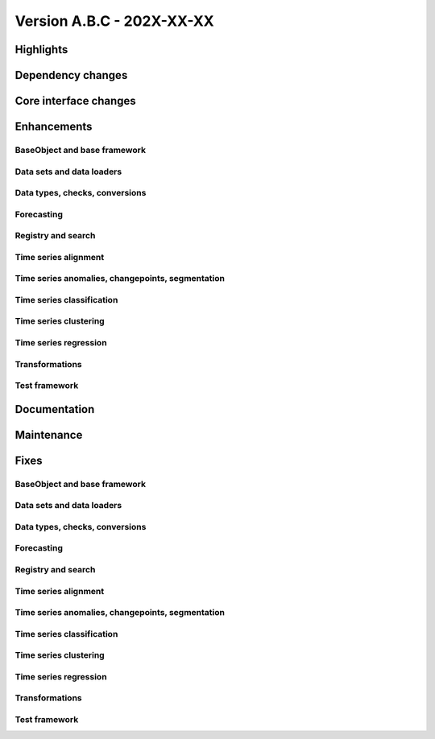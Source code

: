 
Version A.B.C - 202X-XX-XX
---------------------------

Highlights
~~~~~~~~~~

Dependency changes
~~~~~~~~~~~~~~~~~~

Core interface changes
~~~~~~~~~~~~~~~~~~~~~~

Enhancements
~~~~~~~~~~~~

BaseObject and base framework
^^^^^^^^^^^^^^^^^^^^^^^^^^^^^

Data sets and data loaders
^^^^^^^^^^^^^^^^^^^^^^^^^^

Data types, checks, conversions
^^^^^^^^^^^^^^^^^^^^^^^^^^^^^^^

Forecasting
^^^^^^^^^^^

Registry and search
^^^^^^^^^^^^^^^^^^^

Time series alignment
^^^^^^^^^^^^^^^^^^^^^

Time series anomalies, changepoints, segmentation
^^^^^^^^^^^^^^^^^^^^^^^^^^^^^^^^^^^^^^^^^^^^^^^^^

Time series classification
^^^^^^^^^^^^^^^^^^^^^^^^^^

Time series clustering
^^^^^^^^^^^^^^^^^^^^^^

Time series regression
^^^^^^^^^^^^^^^^^^^^^^

Transformations
^^^^^^^^^^^^^^^

Test framework
^^^^^^^^^^^^^^

Documentation
~~~~~~~~~~~~~

Maintenance
~~~~~~~~~~~

Fixes
~~~~~

BaseObject and base framework
^^^^^^^^^^^^^^^^^^^^^^^^^^^^^

Data sets and data loaders
^^^^^^^^^^^^^^^^^^^^^^^^^^

Data types, checks, conversions
^^^^^^^^^^^^^^^^^^^^^^^^^^^^^^^

Forecasting
^^^^^^^^^^^

Registry and search
^^^^^^^^^^^^^^^^^^^

Time series alignment
^^^^^^^^^^^^^^^^^^^^^

Time series anomalies, changepoints, segmentation
^^^^^^^^^^^^^^^^^^^^^^^^^^^^^^^^^^^^^^^^^^^^^^^^^

Time series classification
^^^^^^^^^^^^^^^^^^^^^^^^^^

Time series clustering
^^^^^^^^^^^^^^^^^^^^^^

Time series regression
^^^^^^^^^^^^^^^^^^^^^^

Transformations
^^^^^^^^^^^^^^^

Test framework
^^^^^^^^^^^^^^
